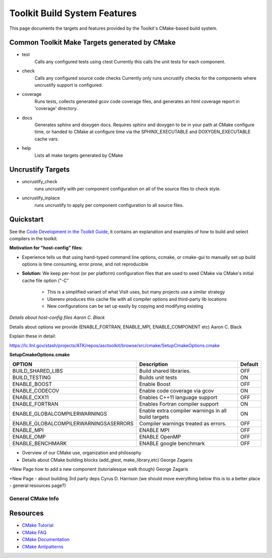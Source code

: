 =============================
Toolkit Build System Features
=============================
This page documents the targets and features provided by the Toolkit's CMake-based build system.

Common Toolkit Make Targets generated by CMake
----------------------------------------------

*        test
            Calls any configured tests using ctest
            Currently this calls the unit tests for each component.
*         check
            Calls any configured source code checks
            Currently only runs uncrustify checks for the components where uncrustify support is configured.
*        coverage
            Runs tests, collects generated gcov code coverage files, and generates an html coverage report in 'coverage' directory.
*        docs
            Generates sphinx and doxygen docs.
            Requires sphinx and doxygen to be in your path at CMake configure time, or handed to CMake at configure time via the SPHINX_EXECUTABLE and DOXYGEN_EXECUTABLE cache vars.
*        help
            Lists all make targets generated by CMake

Uncrustify Targets
------------------

*        uncrustify_check
            runs uncrustify with per component configuration on all of the source files to check style.
*        uncrustify_inplace
            runs uncrustify to apply per component configuration to all source files.

Quickstart
----------

See the `Code Development in the Toolkit Guide <https://lc.llnl.gov/confluence/display/ASCT/Code+Development+in+the+Toolkit>`_, it contains an explanation and examples of how to build and select compilers in the toolkit.

**Motivation for "host-config" files:**

* Experience tells us that using hand-typed command line options, ccmake, or cmake-gui to manually set up build options is time consuming, error prone, and not reproducible
* **Solution:** We keep per-host (or per platform) configuration files that are used to seed CMake via CMake's initial cache file option ("-C"

   * This is a simplified variant of what VisIt uses, but many projects use a similar strategy

   * Uberenv produces this cache file with all compiler options and third-party lib locations

   * New configurations can be set up easily by copying and modifying existing 

*Details about host-config files Aaron C. Black*

Details about options we provide (ENABLE_FORTRAN, ENABLE_MPI, ENABLE_COMPONENT etc) Aaron C. Black

Explain these in detail:

`<https://lc.llnl.gov/stash/projects/ATK/repos/asctoolkit/browse/src/cmake/SetupCmakeOptions.cmake>`_


**SetupCmakeOptions.cmake**

+-------------------------------------+-------------------------------+--------+
|OPTION                               |   Description                 | Default| 
+=====================================+===============================+========+
|BUILD_SHARED_LIBS                    |Build shared libraries.        |  OFF   |
+-------------------------------------+-------------------------------+--------+
|BUILD_TESTING                        |Builds unit tests              |  ON    |
+-------------------------------------+-------------------------------+--------+
|ENABLE_BOOST                         |Enable Boost                   |  OFF   |
+-------------------------------------+-------------------------------+--------+
|ENABLE_CODECOV                       |Enable code coverage via gcov  |  ON    |
+-------------------------------------+-------------------------------+--------+
|ENABLE_CXX11                         | Enables C++11 language support|  OFF   | 
+-------------------------------------+-------------------------------+--------+
|ENABLE_FORTRAN                       |Enables Fortran compiler       |  ON    |
|                                     |support                        |        |
+-------------------------------------+-------------------------------+--------+
|ENABLE_GLOBALCOMPILERWARNINGS        |Enable extra compiler warnings |        | 
|                                     |in all build targets           |  ON    |
+-------------------------------------+-------------------------------+--------+
|ENABLE_GLOBALCOMPILERWARNINGSASERRORS|Compiler warnings treated as   |        |
|                                     |errors.                        | OFF    |
+-------------------------------------+-------------------------------+--------+
|ENABLE_MPI                           |ENABLE MPI                     | OFF    |
+-------------------------------------+-------------------------------+--------+
|ENABLE_OMP                           |ENABLE OpenMP                  | OFF    |
+-------------------------------------+-------------------------------+--------+
|ENABLE_BENCHMARK                     |ENABLE google benchmark        | OFF    |
+-------------------------------------+-------------------------------+--------+

* Overview of our CMake use, organization and philosophy 
* Details about CMake building blocks  (add_gtest, make_library,etc) George Zagaris


+New Page  how to add a new component (tutorialesque walk though) George Zagaris

+New Page - about building 3rd party deps Cyrus D. Harrison
(we should move everything below this is to a better place - general resources page?)

General CMake Info 
================== 

Resources
---------

*    `CMake Tutorial <https://cmake.org/cmake-tutorial/>`_
*    `CMake FAQ <https://cmake.org/Wiki/CMake_FAQ>`_
*    `CMake Documentation <https://cmake.org/cmake/help/v3.1/>`_
*    `CMake Antipatterns <http://voices.canonical.com/jussi.pakkanen/2013/03/26/a-list-of-common-cmake-antipatterns/>`_



